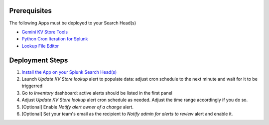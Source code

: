 Prerequisites
=============

The following Apps must be deployed to your Search Head(s)

- `Gemini KV Store Tools <https://splunkbase.splunk.com/app/3536/>`_
- `Python Cron Iteration for Splunk <https://splunkbase.splunk.com/app/4027/>`_
- `Lookup File Editor <https://splunkbase.splunk.com/app/1724/>`_

Deployment Steps
================

1. `Install the App on your Splunk Search Head(s) <https://docs.splunk.com/Documentation/Splunk/latest/Admin/Deployappsandadd-ons#Deployment_architectures>`_

2. Launch `Update KV Store lookup` alert to populate data: adjust cron schedule to the next minute and wait for it to be triggerred

3. Go to `Inventory` dashboard: active alerts should be listed in the first panel

4. Adjust `Update KV Store lookup` alert cron schedule as needed. Adjust the time range accordingly if you do so. 

5. [Optional] Enable `Notify alert owner of a change` alert.

6. [Optional] Set your team's email as the recipient to `Notify admin for alerts to review` alert and enable it.
